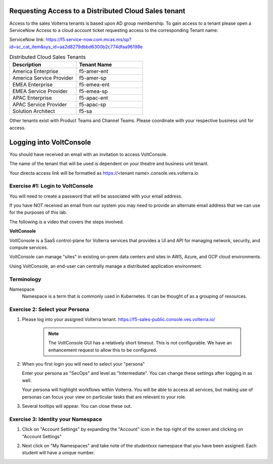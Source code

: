 
Requesting Access to a Distributed Cloud Sales tenant
=====================================================
Access to the sales Volterra tenants is based upon AD group membership.  To gain access to a tenant please 
open a ServiceNow Access to a cloud account ticket requesting access to the corresponding Tenant name:

ServiceNow link: https://f5.service-now.com.mcas.ms/sp?id=sc_cat_item&sys_id=aa2d8279dbbd6300b2c774dfaa96198e

.. list-table:: Distributed Cloud Sales Tenants
   :widths: 45 45
   :header-rows: 1

   * - Description
     - Tenant Name
   * - America Enterprise
     - f5-amer-ent
   * - America Service Provider
     - f5-amer-sp
   * - EMEA Enterprise
     - f5-emea-ent
   * - EMEA Service Provider
     - f5-emea-sp
   * - APAC Enterprise
     - f5-apac-ent
   * - APAC Service Provider
     - f5-apac-sp
   * - Solution Architect
     - f5-sa

Other tenants exist with Product Teams and Channel Teams.  Please coordinate with your respective business unit for access.

Logging into VoltConsole
========================

You should have received an email with an invitation to access VoltConsole.

The name of the tenant that will be used is dependent on your theatre and business unit tenant.

Your directa access link will be formatted as https://<tenant name>.console.ves.volterra.io

Exercise #1: Login to VoltConsole
~~~~~~~~~~~~~~~~~~~~~~~~~~~~~~~~~

You will need to create a password that will be associated with your email address.

If you have NOT received an email from our system you may need to provide an alternate
email address that we can use for the purposes of this lab.

The following is a video that covers the steps involved.

.. raw:: html
  
  <iframe width="560" height="315" src="https://www.youtube.com/embed/AGV6z1-7NdU" title="YouTube video player" frameborder="0" allow="accelerometer; autoplay; clipboard-write; encrypted-media; gyroscope; picture-in-picture" allowfullscreen></iframe>


**VoltConsole**

VoltConsole is a SaaS control-plane for Volterra services that provides a UI and API for managing network, security, and compute services.

VoltConsole can manage "sites" in existing on-prem data centers and sites in AWS, Azure, and GCP cloud environments.

Using VoltConsole, an end-user can centrally manage a distributed application environment.

Terminology
~~~~~~~~~~~~~

Namespace
    Namespace is a term that is commonly used in Kubernetes.  It can be thought of as a grouping of resources.

Exercise 2: Select your Persona
~~~~~~~~~~~~~~~~~~~~~~~~~~~~~~~

#. Please log into your assigned Volterra tenant. https://f5-sales-public.console.ves.volterra.io/

    .. note:: The VoltConsole GUI has a relatively short timeout. This is not configurable. We have an enhancement request to allow this to be configured.

#. When you first login you will need to select your "persona"

   Enter your persona as "SecOps" and level as "Intermediate".  You can change these settings after logging in as well.

   Your persona will highlight workflows within Volterra.  You will be able to access all services, but making use of
   personas can focus your view on particular tasks that are relevant to your role.

#. Several tooltips will appear.  You can close these out.

Exercise 3: Identity your Namespace
~~~~~~~~~~~~~~~~~~~~~~~~~~~~~~~~~~~~

#. Click on "Account Settings" by expanding the "Account" icon in the top right of the screen and 
   clicking on "Account Settings"

   .. image:: ../_static/screenshot-account-settings.png
#. Next click on "My Namespaces" and take note of the `studentxxx` namespace that you have been assigned.  Each student will have a unique number.

   .. image:: ../_static/screenshot-mynamespaces.png 